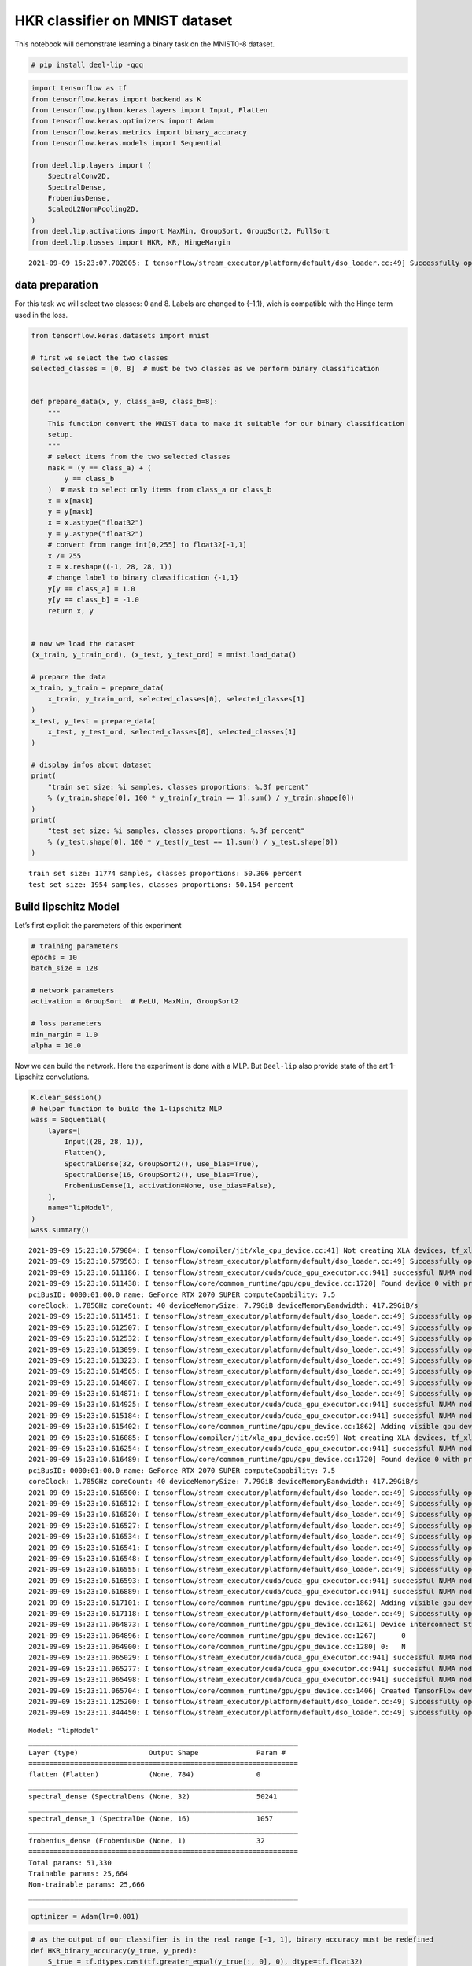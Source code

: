 HKR classifier on MNIST dataset
-------------------------------

|Open In Colab|

This notebook will demonstrate learning a binary task on the MNIST0-8
dataset.

.. |Open In Colab| image:: https://colab.research.google.com/assets/colab-badge.svg
   :target: https://colab.research.google.com/github/deel-ai/deel-lip/blob/master/doc/notebooks/demo3.ipynb

.. code:: ipython3

    # pip install deel-lip -qqq

.. code:: ipython3

    import tensorflow as tf
    from tensorflow.keras import backend as K
    from tensorflow.python.keras.layers import Input, Flatten
    from tensorflow.keras.optimizers import Adam
    from tensorflow.keras.metrics import binary_accuracy
    from tensorflow.keras.models import Sequential
    
    from deel.lip.layers import (
        SpectralConv2D,
        SpectralDense,
        FrobeniusDense,
        ScaledL2NormPooling2D,
    )
    from deel.lip.activations import MaxMin, GroupSort, GroupSort2, FullSort
    from deel.lip.losses import HKR, KR, HingeMargin


.. parsed-literal::

    2021-09-09 15:23:07.702005: I tensorflow/stream_executor/platform/default/dso_loader.cc:49] Successfully opened dynamic library libcudart.so.11.0


data preparation
~~~~~~~~~~~~~~~~

For this task we will select two classes: 0 and 8. Labels are changed to
{-1,1}, wich is compatible with the Hinge term used in the loss.

.. code:: ipython3

    from tensorflow.keras.datasets import mnist
    
    # first we select the two classes
    selected_classes = [0, 8]  # must be two classes as we perform binary classification
    
    
    def prepare_data(x, y, class_a=0, class_b=8):
        """
        This function convert the MNIST data to make it suitable for our binary classification
        setup.
        """
        # select items from the two selected classes
        mask = (y == class_a) + (
            y == class_b
        )  # mask to select only items from class_a or class_b
        x = x[mask]
        y = y[mask]
        x = x.astype("float32")
        y = y.astype("float32")
        # convert from range int[0,255] to float32[-1,1]
        x /= 255
        x = x.reshape((-1, 28, 28, 1))
        # change label to binary classification {-1,1}
        y[y == class_a] = 1.0
        y[y == class_b] = -1.0
        return x, y
    
    
    # now we load the dataset
    (x_train, y_train_ord), (x_test, y_test_ord) = mnist.load_data()
    
    # prepare the data
    x_train, y_train = prepare_data(
        x_train, y_train_ord, selected_classes[0], selected_classes[1]
    )
    x_test, y_test = prepare_data(
        x_test, y_test_ord, selected_classes[0], selected_classes[1]
    )
    
    # display infos about dataset
    print(
        "train set size: %i samples, classes proportions: %.3f percent"
        % (y_train.shape[0], 100 * y_train[y_train == 1].sum() / y_train.shape[0])
    )
    print(
        "test set size: %i samples, classes proportions: %.3f percent"
        % (y_test.shape[0], 100 * y_test[y_test == 1].sum() / y_test.shape[0])
    )



.. parsed-literal::

    train set size: 11774 samples, classes proportions: 50.306 percent
    test set size: 1954 samples, classes proportions: 50.154 percent


Build lipschitz Model
~~~~~~~~~~~~~~~~~~~~~

Let’s first explicit the paremeters of this experiment

.. code:: ipython3

    # training parameters
    epochs = 10
    batch_size = 128
    
    # network parameters
    activation = GroupSort  # ReLU, MaxMin, GroupSort2
    
    # loss parameters
    min_margin = 1.0
    alpha = 10.0


Now we can build the network. Here the experiment is done with a MLP.
But ``Deel-lip`` also provide state of the art 1-Lipschitz convolutions.

.. code:: ipython3

    K.clear_session()
    # helper function to build the 1-lipschitz MLP
    wass = Sequential(
        layers=[
            Input((28, 28, 1)),
            Flatten(),
            SpectralDense(32, GroupSort2(), use_bias=True),
            SpectralDense(16, GroupSort2(), use_bias=True),
            FrobeniusDense(1, activation=None, use_bias=False),
        ],
        name="lipModel",
    )
    wass.summary()


.. parsed-literal::

    2021-09-09 15:23:10.579084: I tensorflow/compiler/jit/xla_cpu_device.cc:41] Not creating XLA devices, tf_xla_enable_xla_devices not set
    2021-09-09 15:23:10.579563: I tensorflow/stream_executor/platform/default/dso_loader.cc:49] Successfully opened dynamic library libcuda.so.1
    2021-09-09 15:23:10.611186: I tensorflow/stream_executor/cuda/cuda_gpu_executor.cc:941] successful NUMA node read from SysFS had negative value (-1), but there must be at least one NUMA node, so returning NUMA node zero
    2021-09-09 15:23:10.611438: I tensorflow/core/common_runtime/gpu/gpu_device.cc:1720] Found device 0 with properties: 
    pciBusID: 0000:01:00.0 name: GeForce RTX 2070 SUPER computeCapability: 7.5
    coreClock: 1.785GHz coreCount: 40 deviceMemorySize: 7.79GiB deviceMemoryBandwidth: 417.29GiB/s
    2021-09-09 15:23:10.611451: I tensorflow/stream_executor/platform/default/dso_loader.cc:49] Successfully opened dynamic library libcudart.so.11.0
    2021-09-09 15:23:10.612507: I tensorflow/stream_executor/platform/default/dso_loader.cc:49] Successfully opened dynamic library libcublas.so.11
    2021-09-09 15:23:10.612532: I tensorflow/stream_executor/platform/default/dso_loader.cc:49] Successfully opened dynamic library libcublasLt.so.11
    2021-09-09 15:23:10.613099: I tensorflow/stream_executor/platform/default/dso_loader.cc:49] Successfully opened dynamic library libcufft.so.10
    2021-09-09 15:23:10.613223: I tensorflow/stream_executor/platform/default/dso_loader.cc:49] Successfully opened dynamic library libcurand.so.10
    2021-09-09 15:23:10.614505: I tensorflow/stream_executor/platform/default/dso_loader.cc:49] Successfully opened dynamic library libcusolver.so.10
    2021-09-09 15:23:10.614807: I tensorflow/stream_executor/platform/default/dso_loader.cc:49] Successfully opened dynamic library libcusparse.so.11
    2021-09-09 15:23:10.614871: I tensorflow/stream_executor/platform/default/dso_loader.cc:49] Successfully opened dynamic library libcudnn.so.8
    2021-09-09 15:23:10.614925: I tensorflow/stream_executor/cuda/cuda_gpu_executor.cc:941] successful NUMA node read from SysFS had negative value (-1), but there must be at least one NUMA node, so returning NUMA node zero
    2021-09-09 15:23:10.615184: I tensorflow/stream_executor/cuda/cuda_gpu_executor.cc:941] successful NUMA node read from SysFS had negative value (-1), but there must be at least one NUMA node, so returning NUMA node zero
    2021-09-09 15:23:10.615402: I tensorflow/core/common_runtime/gpu/gpu_device.cc:1862] Adding visible gpu devices: 0
    2021-09-09 15:23:10.616085: I tensorflow/compiler/jit/xla_gpu_device.cc:99] Not creating XLA devices, tf_xla_enable_xla_devices not set
    2021-09-09 15:23:10.616254: I tensorflow/stream_executor/cuda/cuda_gpu_executor.cc:941] successful NUMA node read from SysFS had negative value (-1), but there must be at least one NUMA node, so returning NUMA node zero
    2021-09-09 15:23:10.616489: I tensorflow/core/common_runtime/gpu/gpu_device.cc:1720] Found device 0 with properties: 
    pciBusID: 0000:01:00.0 name: GeForce RTX 2070 SUPER computeCapability: 7.5
    coreClock: 1.785GHz coreCount: 40 deviceMemorySize: 7.79GiB deviceMemoryBandwidth: 417.29GiB/s
    2021-09-09 15:23:10.616500: I tensorflow/stream_executor/platform/default/dso_loader.cc:49] Successfully opened dynamic library libcudart.so.11.0
    2021-09-09 15:23:10.616512: I tensorflow/stream_executor/platform/default/dso_loader.cc:49] Successfully opened dynamic library libcublas.so.11
    2021-09-09 15:23:10.616520: I tensorflow/stream_executor/platform/default/dso_loader.cc:49] Successfully opened dynamic library libcublasLt.so.11
    2021-09-09 15:23:10.616527: I tensorflow/stream_executor/platform/default/dso_loader.cc:49] Successfully opened dynamic library libcufft.so.10
    2021-09-09 15:23:10.616534: I tensorflow/stream_executor/platform/default/dso_loader.cc:49] Successfully opened dynamic library libcurand.so.10
    2021-09-09 15:23:10.616541: I tensorflow/stream_executor/platform/default/dso_loader.cc:49] Successfully opened dynamic library libcusolver.so.10
    2021-09-09 15:23:10.616548: I tensorflow/stream_executor/platform/default/dso_loader.cc:49] Successfully opened dynamic library libcusparse.so.11
    2021-09-09 15:23:10.616555: I tensorflow/stream_executor/platform/default/dso_loader.cc:49] Successfully opened dynamic library libcudnn.so.8
    2021-09-09 15:23:10.616593: I tensorflow/stream_executor/cuda/cuda_gpu_executor.cc:941] successful NUMA node read from SysFS had negative value (-1), but there must be at least one NUMA node, so returning NUMA node zero
    2021-09-09 15:23:10.616889: I tensorflow/stream_executor/cuda/cuda_gpu_executor.cc:941] successful NUMA node read from SysFS had negative value (-1), but there must be at least one NUMA node, so returning NUMA node zero
    2021-09-09 15:23:10.617101: I tensorflow/core/common_runtime/gpu/gpu_device.cc:1862] Adding visible gpu devices: 0
    2021-09-09 15:23:10.617118: I tensorflow/stream_executor/platform/default/dso_loader.cc:49] Successfully opened dynamic library libcudart.so.11.0
    2021-09-09 15:23:11.064873: I tensorflow/core/common_runtime/gpu/gpu_device.cc:1261] Device interconnect StreamExecutor with strength 1 edge matrix:
    2021-09-09 15:23:11.064896: I tensorflow/core/common_runtime/gpu/gpu_device.cc:1267]      0 
    2021-09-09 15:23:11.064900: I tensorflow/core/common_runtime/gpu/gpu_device.cc:1280] 0:   N 
    2021-09-09 15:23:11.065029: I tensorflow/stream_executor/cuda/cuda_gpu_executor.cc:941] successful NUMA node read from SysFS had negative value (-1), but there must be at least one NUMA node, so returning NUMA node zero
    2021-09-09 15:23:11.065277: I tensorflow/stream_executor/cuda/cuda_gpu_executor.cc:941] successful NUMA node read from SysFS had negative value (-1), but there must be at least one NUMA node, so returning NUMA node zero
    2021-09-09 15:23:11.065498: I tensorflow/stream_executor/cuda/cuda_gpu_executor.cc:941] successful NUMA node read from SysFS had negative value (-1), but there must be at least one NUMA node, so returning NUMA node zero
    2021-09-09 15:23:11.065704: I tensorflow/core/common_runtime/gpu/gpu_device.cc:1406] Created TensorFlow device (/job:localhost/replica:0/task:0/device:GPU:0 with 7250 MB memory) -> physical GPU (device: 0, name: GeForce RTX 2070 SUPER, pci bus id: 0000:01:00.0, compute capability: 7.5)
    2021-09-09 15:23:11.125200: I tensorflow/stream_executor/platform/default/dso_loader.cc:49] Successfully opened dynamic library libcublas.so.11
    2021-09-09 15:23:11.344450: I tensorflow/stream_executor/platform/default/dso_loader.cc:49] Successfully opened dynamic library libcublasLt.so.11


.. parsed-literal::

    Model: "lipModel"
    _________________________________________________________________
    Layer (type)                 Output Shape              Param #   
    =================================================================
    flatten (Flatten)            (None, 784)               0         
    _________________________________________________________________
    spectral_dense (SpectralDens (None, 32)                50241     
    _________________________________________________________________
    spectral_dense_1 (SpectralDe (None, 16)                1057      
    _________________________________________________________________
    frobenius_dense (FrobeniusDe (None, 1)                 32        
    =================================================================
    Total params: 51,330
    Trainable params: 25,664
    Non-trainable params: 25,666
    _________________________________________________________________


.. code:: ipython3

    optimizer = Adam(lr=0.001)

.. code:: ipython3

    # as the output of our classifier is in the real range [-1, 1], binary accuracy must be redefined
    def HKR_binary_accuracy(y_true, y_pred):
        S_true = tf.dtypes.cast(tf.greater_equal(y_true[:, 0], 0), dtype=tf.float32)
        S_pred = tf.dtypes.cast(tf.greater_equal(y_pred[:, 0], 0), dtype=tf.float32)
        return binary_accuracy(S_true, S_pred)


.. code:: ipython3

    wass.compile(
        loss=HKR(
            alpha=alpha, min_margin=min_margin
        ),  # HKR stands for the hinge regularized KR loss
        metrics=[
            KR,  # shows the KR term of the loss
            HingeMargin(min_margin=min_margin),  # shows the hinge term of the loss
            HKR_binary_accuracy,  # shows the classification accuracy
        ],
        optimizer=optimizer,
    )

Learn classification on MNIST
~~~~~~~~~~~~~~~~~~~~~~~~~~~~~

Now the model is build, we can learn the task.

.. code:: ipython3

    wass.fit(
        x=x_train,
        y=y_train,
        validation_data=(x_test, y_test),
        batch_size=batch_size,
        shuffle=True,
        epochs=epochs,
        verbose=1,
    )


.. parsed-literal::

    Epoch 1/10


.. parsed-literal::

    2021-09-09 15:23:11.892060: I tensorflow/compiler/mlir/mlir_graph_optimization_pass.cc:116] None of the MLIR optimization passes are enabled (registered 2)
    2021-09-09 15:23:11.909014: I tensorflow/core/platform/profile_utils/cpu_utils.cc:112] CPU Frequency: 3600000000 Hz


.. parsed-literal::

    92/92 [==============================] - 3s 19ms/step - loss: -1.1506 - KR: 3.5147 - HingeMargin: 0.2364 - HKR_binary_accuracy: 0.9176 - val_loss: -5.0700 - val_KR: 5.5769 - val_HingeMargin: 0.0520 - val_HKR_binary_accuracy: 0.9777
    Epoch 2/10
    92/92 [==============================] - 1s 11ms/step - loss: -4.9765 - KR: 5.5275 - HingeMargin: 0.0551 - HKR_binary_accuracy: 0.9783 - val_loss: -5.4217 - val_KR: 5.7943 - val_HingeMargin: 0.0397 - val_HKR_binary_accuracy: 0.9830
    Epoch 3/10
    92/92 [==============================] - 1s 11ms/step - loss: -5.3703 - KR: 5.7864 - HingeMargin: 0.0416 - HKR_binary_accuracy: 0.9843 - val_loss: -5.4753 - val_KR: 5.8651 - val_HingeMargin: 0.0405 - val_HKR_binary_accuracy: 0.9825
    Epoch 4/10
    92/92 [==============================] - 2s 17ms/step - loss: -5.4480 - KR: 5.8239 - HingeMargin: 0.0376 - HKR_binary_accuracy: 0.9875 - val_loss: -5.5214 - val_KR: 5.9311 - val_HingeMargin: 0.0418 - val_HKR_binary_accuracy: 0.9816
    Epoch 5/10
    92/92 [==============================] - 2s 24ms/step - loss: -5.5125 - KR: 5.8967 - HingeMargin: 0.0384 - HKR_binary_accuracy: 0.9866 - val_loss: -5.5819 - val_KR: 5.9777 - val_HingeMargin: 0.0406 - val_HKR_binary_accuracy: 0.9820
    Epoch 6/10
    92/92 [==============================] - 1s 11ms/step - loss: -5.5839 - KR: 5.9638 - HingeMargin: 0.0380 - HKR_binary_accuracy: 0.9858 - val_loss: -5.6179 - val_KR: 6.0573 - val_HingeMargin: 0.0448 - val_HKR_binary_accuracy: 0.9820
    Epoch 7/10
    92/92 [==============================] - 1s 15ms/step - loss: -5.6282 - KR: 6.0265 - HingeMargin: 0.0398 - HKR_binary_accuracy: 0.9841 - val_loss: -5.7544 - val_KR: 6.0605 - val_HingeMargin: 0.0329 - val_HKR_binary_accuracy: 0.9855
    Epoch 8/10
    92/92 [==============================] - 2s 23ms/step - loss: -5.6031 - KR: 6.0081 - HingeMargin: 0.0405 - HKR_binary_accuracy: 0.9855 - val_loss: -5.7766 - val_KR: 6.0768 - val_HingeMargin: 0.0329 - val_HKR_binary_accuracy: 0.9860
    Epoch 9/10
    92/92 [==============================] - 1s 16ms/step - loss: -5.6996 - KR: 6.0569 - HingeMargin: 0.0357 - HKR_binary_accuracy: 0.9857 - val_loss: -5.7625 - val_KR: 6.1506 - val_HingeMargin: 0.0400 - val_HKR_binary_accuracy: 0.9820
    Epoch 10/10
    92/92 [==============================] - 1s 7ms/step - loss: -5.6771 - KR: 6.0637 - HingeMargin: 0.0387 - HKR_binary_accuracy: 0.9848 - val_loss: -5.8074 - val_KR: 6.1306 - val_HingeMargin: 0.0341 - val_HKR_binary_accuracy: 0.9850




.. parsed-literal::

    <tensorflow.python.keras.callbacks.History at 0x7f2dcc52d710>



As we can see the model reach a very decent accuracy on this task.
